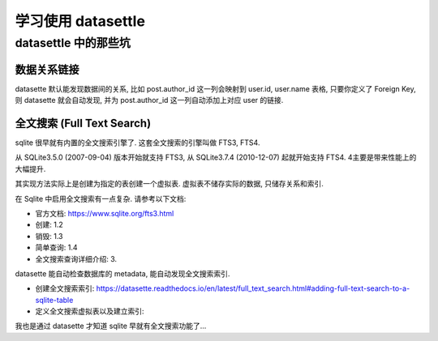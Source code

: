 学习使用 datasettle
==============================================================================

datasettle 中的那些坑
------------------------------------------------------------------------------


数据关系链接
~~~~~~~~~~~~~~~~~~~~~~~~~~~~~~~~~~~~~~~~~~~~~~~~~~~~~~~~~~~~~~~~~~~~~~~~~~~~~~

datasette 默认能发现数据间的关系, 比如 post.author_id 这一列会映射到 user.id, user.name 表格, 只要你定义了 Foreign Key, 则 datasette 就会自动发现, 并为 post.author_id 这一列自动添加上对应 user 的链接.


全文搜索 (Full Text Search)
~~~~~~~~~~~~~~~~~~~~~~~~~~~~~~~~~~~~~~~~~~~~~~~~~~~~~~~~~~~~~~~~~~~~~~~~~~~~~~

sqlite 很早就有内置的全文搜索引擎了. 这套全文搜索的引擎叫做 FTS3, FTS4.

从 SQLite3.5.0 (2007-09-04) 版本开始就支持 FTS3, 从 SQLite3.7.4 (2010-12-07) 起就开始支持 FTS4. 4主要是带来性能上的大幅提升.

其实现方法实际上是创建为指定的表创建一个虚拟表. 虚拟表不储存实际的数据, 只储存关系和索引.

在 Sqlite 中启用全文搜索有一点复杂. 请参考以下文档:

- 官方文档: https://www.sqlite.org/fts3.html
- 创建: 1.2
- 销毁: 1.3
- 简单查询: 1.4
- 全文搜索查询详细介绍: 3.

datasette 能自动检查数据库的 metadata, 能自动发现全文搜索索引.

- 创建全文搜索索引: https://datasette.readthedocs.io/en/latest/full_text_search.html#adding-full-text-search-to-a-sqlite-table
- 定义全文搜索虚拟表以及建立索引:

我也是通过 datasette 才知道 sqlite 早就有全文搜索功能了...